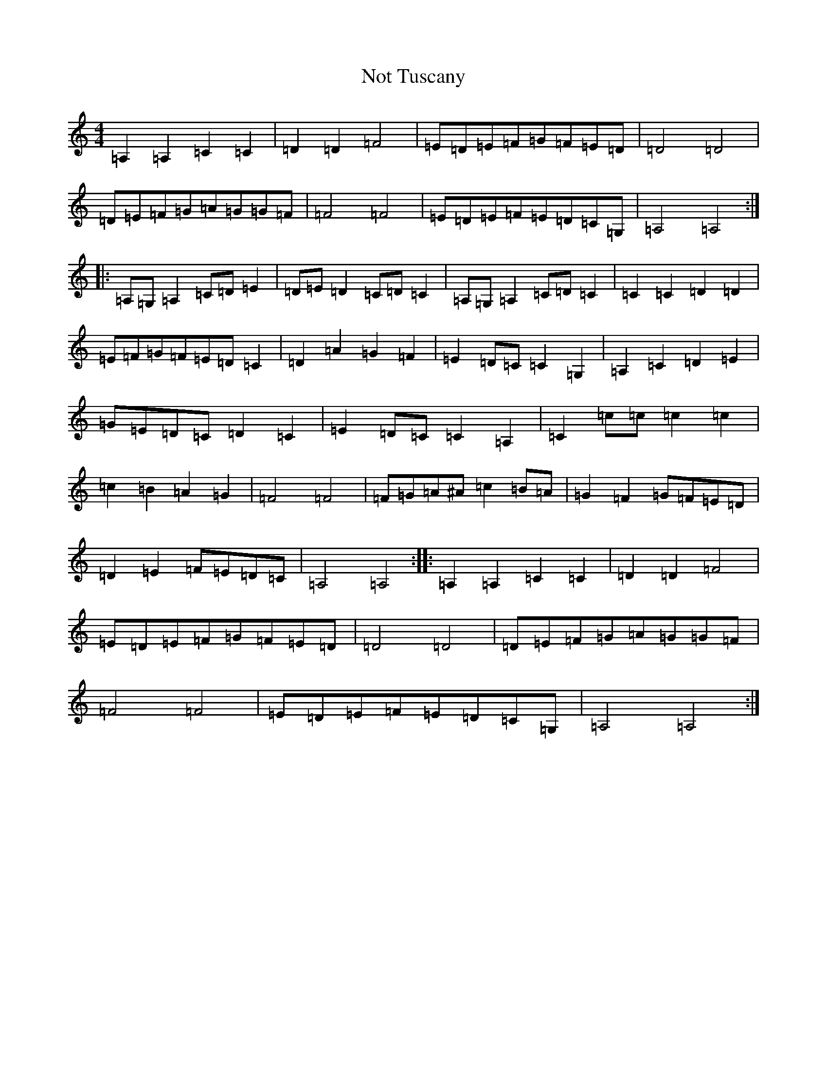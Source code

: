 X: 145
T: Not Tuscany
S: https://thesession.org/tunes/21077#setting42032
Z: D Major
R: reel
M:4/4
L:1/8
K: C Major
=A,2=A,2=C2=C2|=D2=D2=F4|=E=D=E=F=G=F=E=D|=D4=D4|=D=E=F=G=A=G=G=F|=F4=F4|=E=D=E=F=E=D=C=G,|=A,4=A,4:||:=A,=G,=A,2=C=D=E2|=D=E=D2=C=D=C2|=A,=G,=A,2=C=D=C2|=C2=C2=D2=D2|=E=F=G=F=E=D=C2|=D2=A2=G2=F2|=E2=D=C=C2=G,2|=A,2=C2=D2=E2|=G=E=D=C=D2=C2|=E2=D=C=C2=A,2|=C2=c=c=c2=c2|=c2=B2=A2=G2|=F4=F4|=F=G=A^A=c2=B=A|=G2=F2=G=F=E=D|=D2=E2=F=E=D=C|=A,4=A,4:||:=A,2=A,2=C2=C2|=D2=D2=F4|=E=D=E=F=G=F=E=D|=D4=D4|=D=E=F=G=A=G=G=F|=F4=F4|=E=D=E=F=E=D=C=G,|=A,4=A,4:|